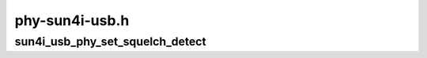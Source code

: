 .. -*- coding: utf-8; mode: rst -*-

===============
phy-sun4i-usb.h
===============


.. _`sun4i_usb_phy_set_squelch_detect`:

sun4i_usb_phy_set_squelch_detect
================================

.. c:function:: void sun4i_usb_phy_set_squelch_detect (struct phy *phy, bool enabled)

    Enable/disable squelch detect

    :param struct phy \*phy:
        reference to a sun4i usb phy

    :param bool enabled:
        wether to enable or disable squelch detect

